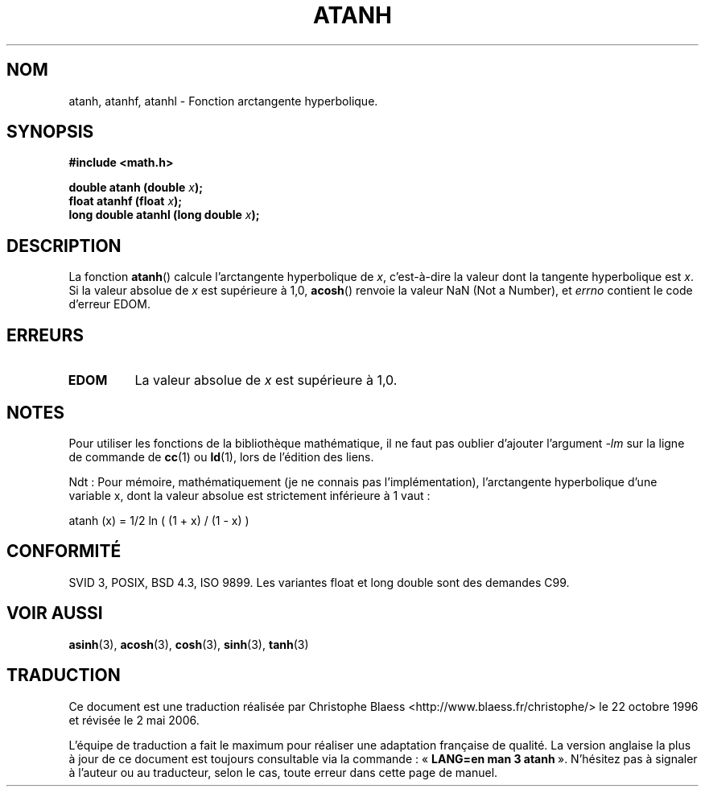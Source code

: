 .\" Copyright 1993 David Metcalfe (david@prism.demon.co.uk)
.\"
.\" Permission is granted to make and distribute verbatim copies of this
.\" manual provided the copyright notice and this permission notice are
.\" preserved on all copies.
.\"
.\" Permission is granted to copy and distribute modified versions of this
.\" manual under the conditions for verbatim copying, provided that the
.\" entire resulting derived work is distributed under the terms of a
.\" permission notice identical to this one
.\"
.\" Since the Linux kernel and libraries are constantly changing, this
.\" manual page may be incorrect or out-of-date.  The author(s) assume no
.\" responsibility for errors or omissions, or for damages resulting from
.\" the use of the information contained herein.  The author(s) may not
.\" have taken the same level of care in the production of this manual,
.\" which is licensed free of charge, as they might when working
.\" professionally.
.\"
.\" Formatted or processed versions of this manual, if unaccompanied by
.\" the source, must acknowledge the copyright and authors of this work.
.\"
.\" References consulted:
.\"     Linux libc source code
.\"     Lewine's _POSIX Programmer's Guide_ (O'Reilly & Associates, 1991)
.\"     386BSD man pages
.\" Modified Sat Jul 24 21:40:31 1993 by Rik Faith (faith@cs.unc.edu)
.\" Modified 2002-07-27 by Walter Harms
.\" 	(walter.harms@informatik.uni-oldenburg.de)
.\"
.\" Traduction 22/10/1996 par Christophe Blaess (ccb@club-internet.fr)
.\" Màj 21/07/2003 LDP-1.56
.\" Màj 30/07/2003 LDP-1.58
.\" Màj 20/07/2005 LDP-1.64
.\" Màj 01/05/2006 LDP-1.67.1
.\"
.TH ATANH 3 "27 juillet 2002" LDP "Manuel du programmeur Linux"
.SH NOM
atanh, atanhf, atanhl \- Fonction arctangente hyperbolique.
.SH SYNOPSIS
.nf
.B #include <math.h>
.sp
.BI "double atanh (double " x );
.BI "float atanhf (float " x );
.BI "long double atanhl (long double " x );
.fi
.SH DESCRIPTION
La fonction \fBatanh\fP() calcule l'arctangente hyperbolique de
\fIx\fP, c'est-à-dire la valeur dont la tangente hyperbolique est \fIx\fP.
Si la valeur absolue de \fIx\fP est supérieure à 1,0, \fBacosh\fP() renvoie
la valeur NaN (Not a Number), et \fIerrno\fP contient le code d'erreur EDOM.
.SH "ERREURS"
.TP
.B EDOM
La valeur absolue de \fIx\fP est supérieure à 1,0.
.SH NOTES
Pour utiliser les fonctions de la bibliothèque mathématique, il ne faut
pas oublier d'ajouter l'argument \fI-lm\fP sur la ligne de commande de
\fBcc\fP(1) ou \fBld\fP(1), lors de l'édition des liens.

Ndt\ : Pour mémoire, mathématiquement (je ne connais pas l'implémentation),
l'arctangente hyperbolique d'une variable x, dont la valeur absolue est
strictement inférieure à 1 vaut\ :

atanh (x) = 1/2 ln ( (1 + x) / (1 - x) )

.SH "CONFORMITÉ"
SVID 3, POSIX, BSD 4.3, ISO 9899.
Les variantes float et long double sont des demandes C99.
.SH "VOIR AUSSI"
.BR asinh (3),
.BR acosh (3),
.BR cosh (3),
.BR sinh (3),
.BR tanh (3)
.SH TRADUCTION
.PP
Ce document est une traduction réalisée par Christophe Blaess
<http://www.blaess.fr/christophe/> le 22\ octobre\ 1996
et révisée le 2\ mai\ 2006.
.PP
L'équipe de traduction a fait le maximum pour réaliser une adaptation
française de qualité. La version anglaise la plus à jour de ce document est
toujours consultable via la commande\ : «\ \fBLANG=en\ man\ 3\ atanh\fR\ ».
N'hésitez pas à signaler à l'auteur ou au traducteur, selon le cas, toute
erreur dans cette page de manuel.
